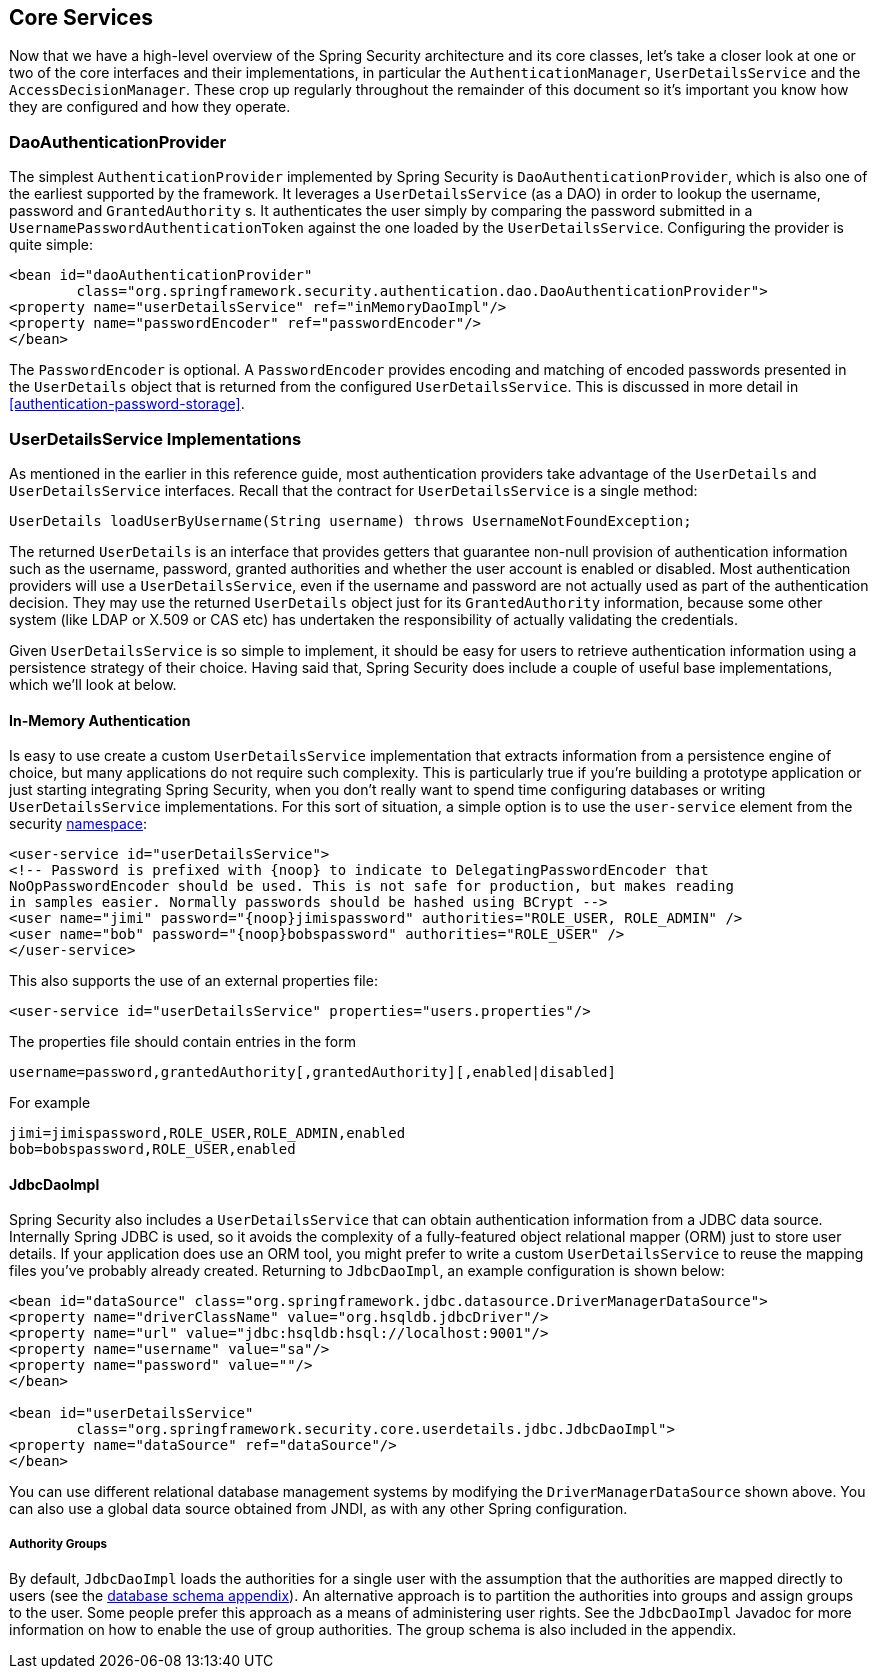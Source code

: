 [[core-services]]
== Core Services
Now that we have a high-level overview of the Spring Security architecture and its core classes, let's take a closer look at one or two of the core interfaces and their implementations, in particular the `AuthenticationManager`, `UserDetailsService` and the `AccessDecisionManager`.
These crop up regularly throughout the remainder of this document so it's important you know how they are configured and how they operate.

[[core-services-dao-provider]]
=== DaoAuthenticationProvider
The simplest `AuthenticationProvider` implemented by Spring Security is `DaoAuthenticationProvider`, which is also one of the earliest supported by the framework.
It leverages a `UserDetailsService` (as a DAO) in order to lookup the username, password and `GrantedAuthority` s.
It authenticates the user simply by comparing the password submitted in a `UsernamePasswordAuthenticationToken` against the one loaded by the `UserDetailsService`.
Configuring the provider is quite simple:

[source,xml]
----

<bean id="daoAuthenticationProvider"
	class="org.springframework.security.authentication.dao.DaoAuthenticationProvider">
<property name="userDetailsService" ref="inMemoryDaoImpl"/>
<property name="passwordEncoder" ref="passwordEncoder"/>
</bean>
----

The `PasswordEncoder` is optional.
A `PasswordEncoder` provides encoding and matching of encoded passwords presented in the `UserDetails` object that is returned from the configured `UserDetailsService`.
This is discussed in more detail in <<authentication-password-storage>>.


=== UserDetailsService Implementations
As mentioned in the earlier in this reference guide, most authentication providers take advantage of the `UserDetails` and `UserDetailsService` interfaces.
Recall that the contract for `UserDetailsService` is a single method:

[source,java]
----
UserDetails loadUserByUsername(String username) throws UsernameNotFoundException;
----

The returned `UserDetails` is an interface that provides getters that guarantee non-null provision of authentication information such as the username, password, granted authorities and whether the user account is enabled or disabled.
Most authentication providers will use a `UserDetailsService`, even if the username and password are not actually used as part of the authentication decision.
They may use the returned `UserDetails` object just for its `GrantedAuthority` information, because some other system (like LDAP or X.509 or CAS etc) has undertaken the responsibility of actually validating the credentials.

Given `UserDetailsService` is so simple to implement, it should be easy for users to retrieve authentication information using a persistence strategy of their choice.
Having said that, Spring Security does include a couple of useful base implementations, which we'll look at below.


[[core-services-in-memory-service]]
==== In-Memory Authentication
Is easy to use create a custom `UserDetailsService` implementation that extracts information from a persistence engine of choice, but many applications do not require such complexity.
This is particularly true if you're building a prototype application or just starting integrating Spring Security, when you don't really want to spend time configuring databases or writing `UserDetailsService` implementations.
For this sort of situation, a simple option is to use the `user-service` element from the security <<ns-minimal,namespace>>:

[source,xml,attrs="-attributes"]
----
<user-service id="userDetailsService">
<!-- Password is prefixed with {noop} to indicate to DelegatingPasswordEncoder that
NoOpPasswordEncoder should be used. This is not safe for production, but makes reading
in samples easier. Normally passwords should be hashed using BCrypt -->
<user name="jimi" password="{noop}jimispassword" authorities="ROLE_USER, ROLE_ADMIN" />
<user name="bob" password="{noop}bobspassword" authorities="ROLE_USER" />
</user-service>
----


This also supports the use of an external properties file:

[source,xml]
----
<user-service id="userDetailsService" properties="users.properties"/>
----

The properties file should contain entries in the form

[source,txt]
----
username=password,grantedAuthority[,grantedAuthority][,enabled|disabled]
----

For example

[source,txt]
----
jimi=jimispassword,ROLE_USER,ROLE_ADMIN,enabled
bob=bobspassword,ROLE_USER,enabled
----

[[core-services-jdbc-user-service]]
==== JdbcDaoImpl
Spring Security also includes a `UserDetailsService` that can obtain authentication information from a JDBC data source.
Internally Spring JDBC is used, so it avoids the complexity of a fully-featured object relational mapper (ORM) just to store user details.
If your application does use an ORM tool, you might prefer to write a custom `UserDetailsService` to reuse the mapping files you've probably already created.
Returning to `JdbcDaoImpl`, an example configuration is shown below:

[source,xml]
----
<bean id="dataSource" class="org.springframework.jdbc.datasource.DriverManagerDataSource">
<property name="driverClassName" value="org.hsqldb.jdbcDriver"/>
<property name="url" value="jdbc:hsqldb:hsql://localhost:9001"/>
<property name="username" value="sa"/>
<property name="password" value=""/>
</bean>

<bean id="userDetailsService"
	class="org.springframework.security.core.userdetails.jdbc.JdbcDaoImpl">
<property name="dataSource" ref="dataSource"/>
</bean>
----

You can use different relational database management systems by modifying the `DriverManagerDataSource` shown above.
You can also use a global data source obtained from JNDI, as with any other Spring configuration.

===== Authority Groups
By default, `JdbcDaoImpl` loads the authorities for a single user with the assumption that the authorities are mapped directly to users (see the <<appendix-schema,database schema appendix>>).
An alternative approach is to partition the authorities into groups and assign groups to the user.
Some people prefer this approach as a means of administering user rights.
See the `JdbcDaoImpl` Javadoc for more information on how to enable the use of group authorities.
The group schema is also included in the appendix.

